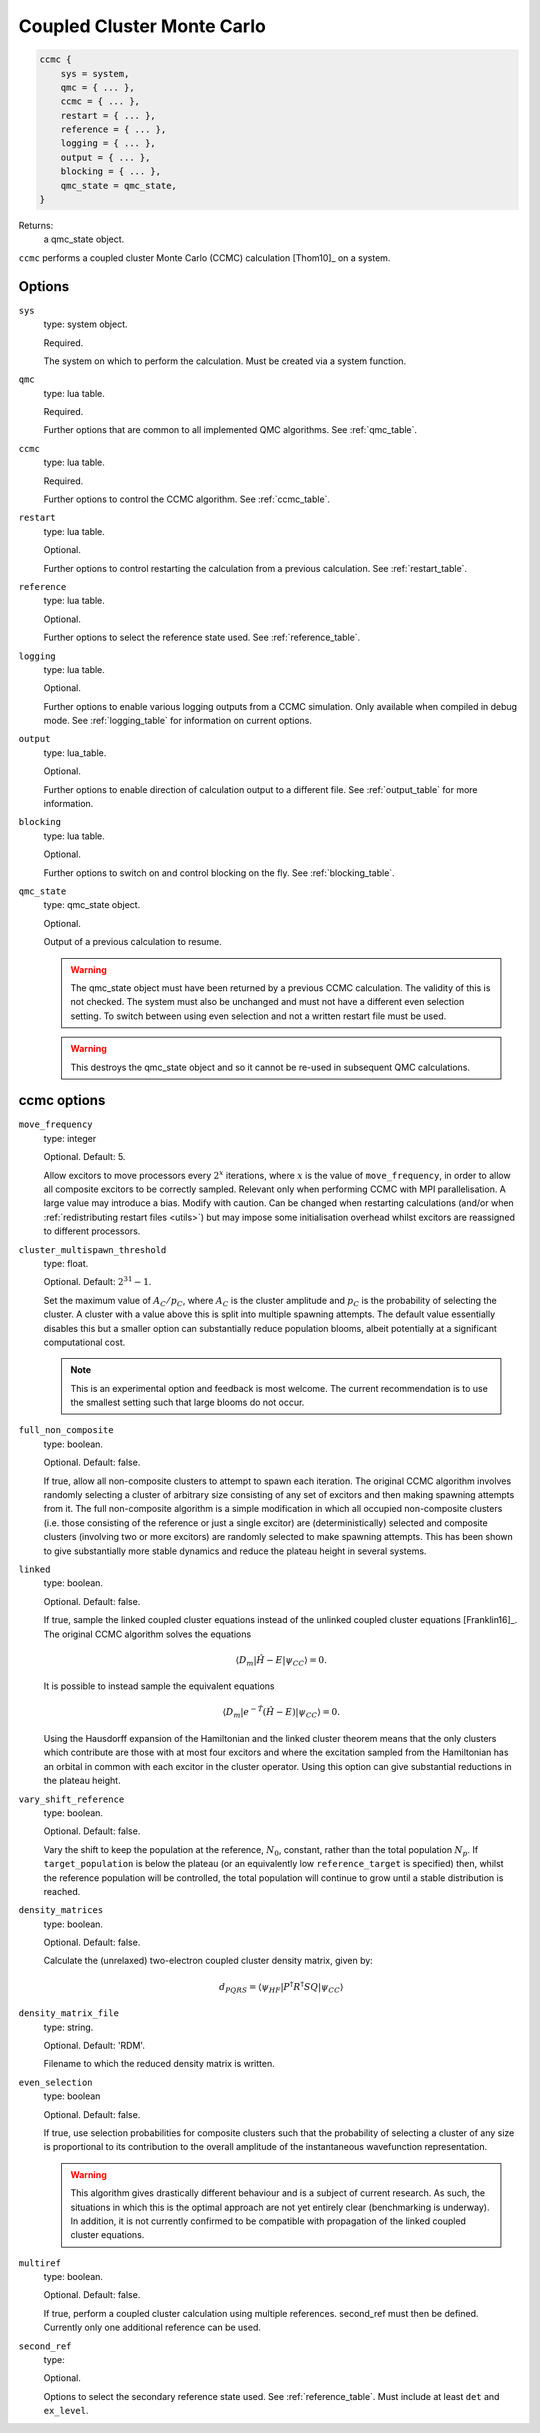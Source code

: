 .. _ccmc:

Coupled Cluster Monte Carlo
===========================

.. code-block:: lua

    ccmc {
        sys = system,
        qmc = { ... },
        ccmc = { ... },
        restart = { ... },
        reference = { ... },
        logging = { ... },
        output = { ... },
        blocking = { ... },
        qmc_state = qmc_state,
    }

Returns:
    a qmc_state object.

``ccmc`` performs a coupled cluster Monte Carlo (CCMC) calculation [Thom10]_ on a system.

Options
-------

``sys``
    type: system object.

    Required.

    The system on which to perform the calculation.  Must be created via a system
    function.
``qmc``
    type: lua table.

    Required.

    Further options that are common to all implemented QMC algorithms.  See
    :ref:`qmc_table`.
``ccmc``
    type: lua table.

    Required.

    Further options to control the CCMC algorithm.  See :ref:`ccmc_table`.
``restart``
    type: lua table.

    Optional.

    Further options to control restarting the calculation from a previous calculation.
    See :ref:`restart_table`.
``reference``
    type: lua table.

    Optional.

    Further options to select the reference state used.  See :ref:`reference_table`.
``logging``
    type: lua table.

    Optional.

    Further options to enable various logging outputs from a CCMC simulation. Only
    available when compiled in debug mode. See :ref:`logging_table` for information
    on current options.
``output``
    type: lua_table.

    Optional.

    Further options to enable direction of calculation output to a different file.
    See :ref:`output_table` for more information.
``blocking``
    type: lua table.

    Optional.

    Further options to switch on and control blocking on the fly. See :ref:`blocking_table`.
``qmc_state``
    type: qmc_state object.

    Optional.

    Output of a previous calculation to resume.

    .. warning::

        The qmc_state object must have been returned by a previous CCMC calculation.
        The validity of this is not checked.  The system must also be unchanged and
        must not have a different even selection setting. To switch between using
        even selection and not a written restart file must be used.

    .. warning::

        This destroys the qmc_state object and so it cannot be re-used in subsequent
        QMC calculations.

.. _ccmc_table:

ccmc options
------------

``move_frequency``
    type: integer

    Optional.  Default: 5.

    Allow excitors to move processors every :math:`2^x` iterations, where :math:`x` is the
    value of ``move_frequency``, in order to allow all composite excitors to be correctly
    sampled.  Relevant only when performing CCMC with MPI parallelisation.  A large value
    may introduce a bias.  Modify with caution. Can be changed when restarting
    calculations (and/or when :ref:`redistributing restart files <utils>`) but may impose
    some initialisation overhead whilst excitors are reassigned to different processors.
``cluster_multispawn_threshold``
    type: float.

    Optional.  Default: :math:`2^{31}-1`.

    Set the maximum value of :math:`A_C/p_C`, where :math:`A_C` is the cluster amplitude
    and :math:`p_C` is the probability of selecting the cluster.  A cluster with a value
    above this is split into multiple spawning attempts.  The default value essentially
    disables this but a smaller option can substantially reduce population blooms, albeit
    potentially at a significant computational cost.

    .. note::

        This is an experimental option and feedback is most welcome.  The current
        recommendation is to use the smallest setting such that large blooms do not occur.

``full_non_composite``
    type: boolean.

    Optional.  Default: false.

    If true, allow all non-composite clusters to attempt to spawn each iteration.  The
    original CCMC algorithm involves randomly selecting a cluster of arbitrary size
    consisting of any set of excitors and then making spawning attempts from it.  The full
    non-composite algorithm is a simple modification in which all occupied non-composite
    clusters (i.e. those consisting of the reference or just a single excitor) are
    (deterministically) selected and composite clusters (involving two or more excitors)
    are randomly selected to make spawning attempts.  This has been shown to give
    substantially more stable dynamics and reduce the plateau height in several systems.
``linked``
    type: boolean.

    Optional.  Default: false.

    If true, sample the linked coupled cluster equations instead of the unlinked coupled
    cluster equations [Franklin16]_.  The original CCMC algorithm solves the equations

    .. math::

        \langle D_m | \hat{H} - E | \psi_{CC} \rangle = 0.

    It is possible to instead sample the equivalent equations

    .. math::

        \langle D_m | e^{-\hat{T}} (\hat{H} - E) | \psi_{CC} \rangle = 0.

    Using the Hausdorff expansion of the Hamiltonian and the linked cluster theorem means 
    that the only clusters which contribute are those with at most four excitors and where 
    the excitation sampled from the Hamiltonian has an orbital in common with each excitor 
    in the cluster operator. Using this option can give substantial reductions in the 
    plateau height.
``vary_shift_reference``
    type: boolean.

    Optional.  Default: false.

    Vary the shift to keep the population at the reference, :math:`N_0`, constant, rather
    than the total population :math:`N_p`.  If ``target_population`` is below the plateau
    (or an equivalently low ``reference_target`` is specified) then, whilst the reference
    population will be controlled, the total population will continue to grow until a stable
    distribution is reached.
``density_matrices``
    type: boolean.

    Optional.  Default: false.

    Calculate the (unrelaxed) two-electron coupled cluster density matrix, given by:

    .. math::

        d_{PQRS} = \langle \psi_{HF} | P^{\dagger} R^{\dagger} S Q | \psi_{CC} \rangle
``density_matrix_file``
    type: string.

    Optional.  Default: 'RDM'.

    Filename to which the reduced density matrix is written.

``even_selection``
    type: boolean

    Optional. Default: false.

    If true, use selection probabilities for composite clusters such that the probability
    of selecting a cluster of any size is proportional to its contribution to the overall
    amplitude of the instantaneous wavefunction representation.

    .. TODO - guidance when to use this

    .. warning::

        This algorithm gives drastically different behaviour and is a subject of current
        research. As such, the situations in which this is the optimal approach are not yet
        entirely clear (benchmarking is underway). In addition, it is not currently confirmed
        to be compatible with propagation of the linked coupled cluster equations.

``multiref``
    type: boolean.

    Optional. Default: false.

    If true, perform a coupled cluster calculation using multiple references. second_ref must
    then be defined. Currently only one additional reference can be used.

``second_ref``
    type: 

    Optional. 
 
    Options to select the secondary reference state used. See :ref:`reference_table`.
    Must include at least ``det`` and ``ex_level``.
 

